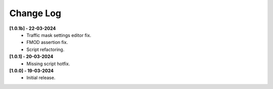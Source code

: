 .. _changeLog:

Change Log
************

**[1.0.1b] - 22-03-2024**
	* Traffic mask settings editor fix.
	* FMOD assertion fix.
	* Script refactoring.
	
**[1.0.1] - 20-03-2024**
	* Missing script hotfix.

**[1.0.0] - 19-03-2024**
	* Initial release.